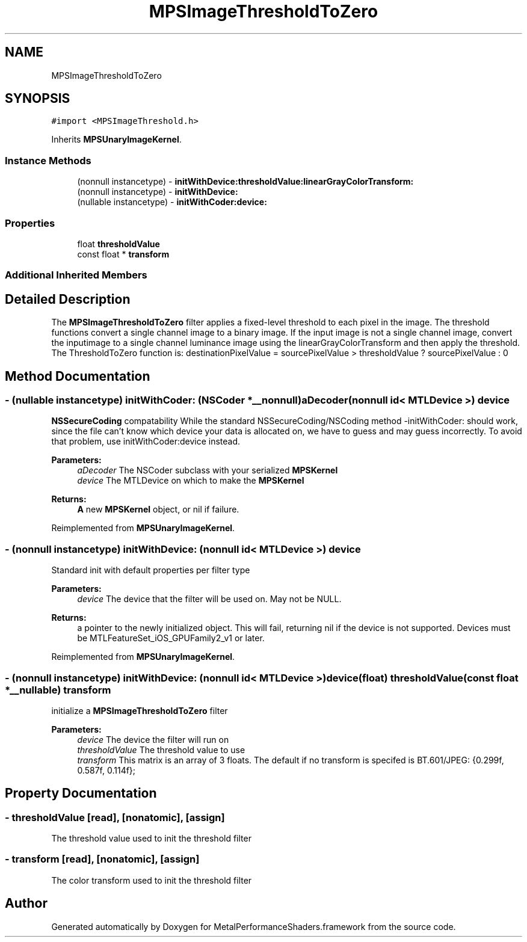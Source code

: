.TH "MPSImageThresholdToZero" 3 "Sat May 12 2018" "Version MetalPerformanceShaders-116" "MetalPerformanceShaders.framework" \" -*- nroff -*-
.ad l
.nh
.SH NAME
MPSImageThresholdToZero
.SH SYNOPSIS
.br
.PP
.PP
\fC#import <MPSImageThreshold\&.h>\fP
.PP
Inherits \fBMPSUnaryImageKernel\fP\&.
.SS "Instance Methods"

.in +1c
.ti -1c
.RI "(nonnull instancetype) \- \fBinitWithDevice:thresholdValue:linearGrayColorTransform:\fP"
.br
.ti -1c
.RI "(nonnull instancetype) \- \fBinitWithDevice:\fP"
.br
.ti -1c
.RI "(nullable instancetype) \- \fBinitWithCoder:device:\fP"
.br
.in -1c
.SS "Properties"

.in +1c
.ti -1c
.RI "float \fBthresholdValue\fP"
.br
.ti -1c
.RI "const float * \fBtransform\fP"
.br
.in -1c
.SS "Additional Inherited Members"
.SH "Detailed Description"
.PP 
The \fBMPSImageThresholdToZero\fP filter applies a fixed-level threshold to each pixel in the image\&. The threshold functions convert a single channel image to a binary image\&. If the input image is not a single channel image, convert the inputimage to a single channel luminance image using the linearGrayColorTransform and then apply the threshold\&. The ThresholdToZero function is: destinationPixelValue = sourcePixelValue > thresholdValue ? sourcePixelValue : 0 
.SH "Method Documentation"
.PP 
.SS "\- (nullable instancetype) \fBinitWithCoder:\fP (NSCoder *__nonnull) aDecoder(nonnull id< MTLDevice >) device"
\fBNSSecureCoding\fP compatability  While the standard NSSecureCoding/NSCoding method -initWithCoder: should work, since the file can't know which device your data is allocated on, we have to guess and may guess incorrectly\&. To avoid that problem, use initWithCoder:device instead\&. 
.PP
\fBParameters:\fP
.RS 4
\fIaDecoder\fP The NSCoder subclass with your serialized \fBMPSKernel\fP 
.br
\fIdevice\fP The MTLDevice on which to make the \fBMPSKernel\fP 
.RE
.PP
\fBReturns:\fP
.RS 4
\fBA\fP new \fBMPSKernel\fP object, or nil if failure\&. 
.RE
.PP

.PP
Reimplemented from \fBMPSUnaryImageKernel\fP\&.
.SS "\- (nonnull instancetype) initWithDevice: (nonnull id< MTLDevice >) device"
Standard init with default properties per filter type 
.PP
\fBParameters:\fP
.RS 4
\fIdevice\fP The device that the filter will be used on\&. May not be NULL\&. 
.RE
.PP
\fBReturns:\fP
.RS 4
a pointer to the newly initialized object\&. This will fail, returning nil if the device is not supported\&. Devices must be MTLFeatureSet_iOS_GPUFamily2_v1 or later\&. 
.RE
.PP

.PP
Reimplemented from \fBMPSUnaryImageKernel\fP\&.
.SS "\- (nonnull instancetype) \fBinitWithDevice:\fP (nonnull id< MTLDevice >) device(float) thresholdValue(const float *__nullable) transform"
initialize a \fBMPSImageThresholdToZero\fP filter 
.PP
\fBParameters:\fP
.RS 4
\fIdevice\fP The device the filter will run on 
.br
\fIthresholdValue\fP The threshold value to use 
.br
\fItransform\fP This matrix is an array of 3 floats\&. The default if no transform is specifed is BT\&.601/JPEG: {0\&.299f, 0\&.587f, 0\&.114f}; 
.RE
.PP

.SH "Property Documentation"
.PP 
.SS "\- thresholdValue\fC [read]\fP, \fC [nonatomic]\fP, \fC [assign]\fP"
The threshold value used to init the threshold filter 
.SS "\- transform\fC [read]\fP, \fC [nonatomic]\fP, \fC [assign]\fP"
The color transform used to init the threshold filter 

.SH "Author"
.PP 
Generated automatically by Doxygen for MetalPerformanceShaders\&.framework from the source code\&.
